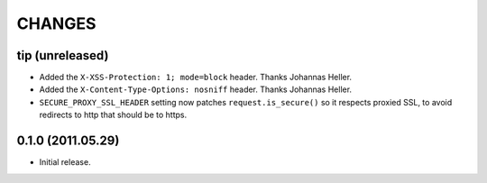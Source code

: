 CHANGES
=======

tip (unreleased)
----------------

* Added the ``X-XSS-Protection: 1; mode=block`` header. Thanks Johannas Heller.

* Added the ``X-Content-Type-Options: nosniff`` header. Thanks Johannas Heller.

* ``SECURE_PROXY_SSL_HEADER`` setting now patches ``request.is_secure()`` so it
  respects proxied SSL, to avoid redirects to http that should be to https.


0.1.0 (2011.05.29)
------------------

* Initial release.

